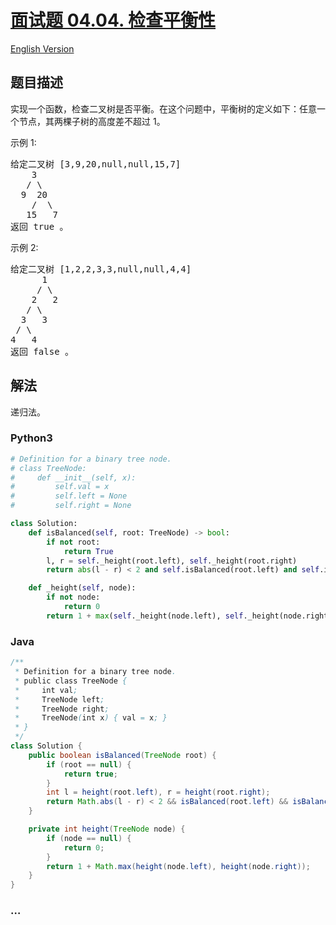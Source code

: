 * [[https://leetcode-cn.com/problems/check-balance-lcci][面试题 04.04.
检查平衡性]]
  :PROPERTIES:
  :CUSTOM_ID: 面试题-04.04.-检查平衡性
  :END:
[[./lcci/04.04.Check Balance/README_EN.org][English Version]]

** 题目描述
   :PROPERTIES:
   :CUSTOM_ID: 题目描述
   :END:

#+begin_html
  <!-- 这里写题目描述 -->
#+end_html

#+begin_html
  <p>
#+end_html

实现一个函数，检查二叉树是否平衡。在这个问题中，平衡树的定义如下：任意一个节点，其两棵子树的高度差不超过
1。

#+begin_html
  </p>
#+end_html

示例 1:

#+begin_html
  <pre>给定二叉树 [3,9,20,null,null,15,7]<br>    3<br>   / &#92<br>  9  20<br>    /  &#92<br>   15   7<br>返回 true 。</pre>
#+end_html

示例 2:

#+begin_html
  <pre>给定二叉树 [1,2,2,3,3,null,null,4,4]<br>      1<br>     / &#92<br>    2   2<br>   / &#92<br>  3   3<br> / &#92<br>4   4<br>返回 false 。</pre>
#+end_html

** 解法
   :PROPERTIES:
   :CUSTOM_ID: 解法
   :END:

#+begin_html
  <!-- 这里可写通用的实现逻辑 -->
#+end_html

递归法。

#+begin_html
  <!-- tabs:start -->
#+end_html

*** *Python3*
    :PROPERTIES:
    :CUSTOM_ID: python3
    :END:

#+begin_html
  <!-- 这里可写当前语言的特殊实现逻辑 -->
#+end_html

#+begin_src python
  # Definition for a binary tree node.
  # class TreeNode:
  #     def __init__(self, x):
  #         self.val = x
  #         self.left = None
  #         self.right = None

  class Solution:
      def isBalanced(self, root: TreeNode) -> bool:
          if not root:
              return True
          l, r = self._height(root.left), self._height(root.right)
          return abs(l - r) < 2 and self.isBalanced(root.left) and self.isBalanced(root.right)

      def _height(self, node):
          if not node:
              return 0
          return 1 + max(self._height(node.left), self._height(node.right))
#+end_src

*** *Java*
    :PROPERTIES:
    :CUSTOM_ID: java
    :END:

#+begin_html
  <!-- 这里可写当前语言的特殊实现逻辑 -->
#+end_html

#+begin_src java
  /**
   * Definition for a binary tree node.
   * public class TreeNode {
   *     int val;
   *     TreeNode left;
   *     TreeNode right;
   *     TreeNode(int x) { val = x; }
   * }
   */
  class Solution {
      public boolean isBalanced(TreeNode root) {
          if (root == null) {
              return true;
          }
          int l = height(root.left), r = height(root.right);
          return Math.abs(l - r) < 2 && isBalanced(root.left) && isBalanced(root.right);
      }

      private int height(TreeNode node) {
          if (node == null) {
              return 0;
          }
          return 1 + Math.max(height(node.left), height(node.right));
      }
  }
#+end_src

*** *...*
    :PROPERTIES:
    :CUSTOM_ID: section
    :END:
#+begin_example
#+end_example

#+begin_html
  <!-- tabs:end -->
#+end_html
